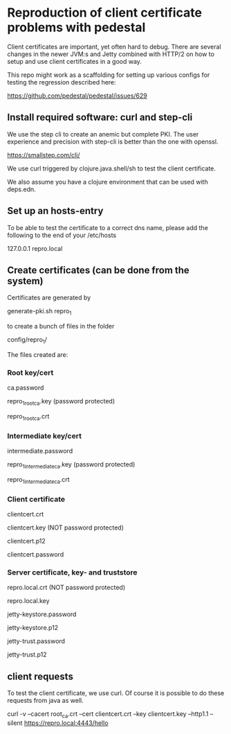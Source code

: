 * Reproduction of client certificate problems with pedestal

Client certificates are important, yet often hard to debug. There are several changes in the newer JVM:s and Jetty combined with HTTP/2 on how to setup and use client certificates in a good way.

This repo might work as a scaffolding for setting up various configs for testing the regression described here:

https://github.com/pedestal/pedestal/issues/629

** Install required software: curl and step-cli

We use the step cli to create an anemic but complete PKI. The user experience and precision with step-cli is better than the one with openssl.

https://smallstep.com/cli/

We use curl triggered by clojure.java.shell/sh to test the client certificate.

We also assume you have a clojure environment that can be used with deps.edn.

** Set up an hosts-entry

To be able to test the certificate to a correct dns name, please add the following to the end of your /etc/hosts

127.0.0.1 repro.local

** Create certificates (can be done from the system)

Certificates are generated by

    generate-pki.sh repro_1

to create a bunch of files in the folder

    config/repro_1/

The files created are:

*** Root key/cert

    ca.password

    repro_1_root_ca.key (password protected)

    repro_1_root_ca.crt

*** Intermediate key/cert

    intermediate.password

    repro_1_intermediate_ca.key (password protected)

    repro_1_intermediate_ca.crt

*** Client certificate

    clientcert.crt

    clientcert.key (NOT password protected)

    clientcert.p12

    clientcert.password

*** Server certificate, key- and truststore

    repro.local.crt (NOT password protected)

    repro.local.key

    jetty-keystore.password

    jetty-keystore.p12

    jetty-trust.password

    jetty-trust.p12

** client requests

To test the client certificate, we use curl. Of course it is possible to do these requests from java as well.

curl -v --cacert root_ca.crt --cert clientcert.crt --key clientcert.key --http1.1 --silent https://repro.local:4443/hello
